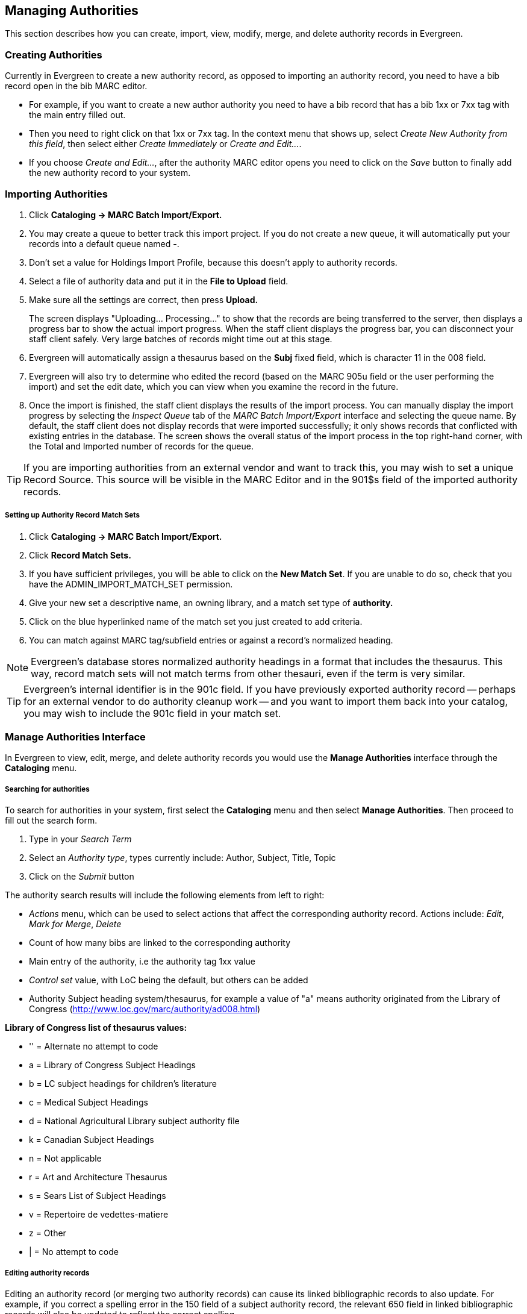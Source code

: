 Managing Authorities
--------------------
This section describes how you can create, import, view, modify, merge, and delete authority records in Evergreen.

Creating Authorities
~~~~~~~~~~~~~~~~~~~~
Currently in Evergreen to create a new authority record, as opposed to importing an authority record, you 
need to have a bib record open in the bib MARC editor. 

* For example, if you want to create a new author 
authority you need to have a bib record that has a bib 1xx or 7xx tag with the main entry filled out. 
* Then you need to right click on that 1xx or 7xx tag. In the context menu that shows up, select _Create 
New Authority from this field_, then select either _Create Immediately_ or _Create and Edit..._. 
* If you 
choose _Create and Edit..._, after the authority MARC editor opens you need to click on the _Save_ button
to finally add the new authority record to your system.


[[_importing_authority_records_from_the_staff_client]]
Importing Authorities
~~~~~~~~~~~~~~~~~~~~~
. Click *Cataloging -> MARC Batch Import/Export.*
. You may create a queue to better track this import project.  If you do not create a new queue, it will automatically put your records into a default queue named *-*.
. Don't set a value for Holdings Import Profile, because this doesn't apply to authority records.
. Select a file of authority data and put it in the *File to Upload* field.
. Make sure all the settings are correct, then press *Upload.*
+
The screen displays "Uploading... Processing..." to show that the records
are being transferred to the server, then displays a progress bar to show
the actual import progress. When the staff client displays the progress
bar, you can disconnect your staff client safely. Very large batches of
records might time out at this stage.

. Evergreen will automatically assign a thesaurus based on the *Subj* fixed field, which is character 11 in the 008 field.
. Evergreen will also try to determine who edited the record (based on the MARC 905u field or the user performing the import) and set the edit date, which you can view
when you examine the record in the future.

. Once the import is finished, the staff client displays the results of
the import process. You can manually display the import progress by
selecting the _Inspect Queue_ tab of the _MARC Batch Import/Export_
interface and selecting the queue name. By default, the staff client does
not display records that were imported successfully; it only shows records
that conflicted with existing entries in the database. The screen shows
the overall status of the import process in the top right-hand corner,
with the Total and Imported number of records for the queue.


[TIP]
=================
If you are importing authorities from an external vendor and want to track this, you may wish to set a unique Record Source. This source will be visible in the MARC
Editor and in the 901$s field of the imported authority records.
=================


Setting up Authority Record Match Sets
++++++++++++++++++++++++++++++++++++++
. Click *Cataloging -> MARC Batch Import/Export.*
. Click *Record Match Sets.*
. If you have sufficient privileges, you will be able to click on the *New Match Set*.  If you are unable to do so, check that you have the ADMIN_IMPORT_MATCH_SET permission.
. Give your new set a descriptive name, an owning library, and a match set type of *authority.*
. Click on the blue hyperlinked name of the match set you just created to add criteria.
. You can match against MARC tag/subfield entries or against a record's normalized heading.

[NOTE]
=================
Evergreen's database stores normalized authority headings in a format that includes the thesaurus. This way, record match sets will not match terms from other thesauri, even if the term is very similar.
=================

[TIP]
=================
Evergreen's internal identifier is in the 901c field. If you have previously exported authority record -- perhaps for an external vendor to do authority cleanup work -- and you want to import them back into your catalog, you may wish to include the 901c field in your match set.
=================

Manage Authorities Interface
~~~~~~~~~~~~~~~~~~~~~~~~~~~~

In Evergreen to view, edit, merge, and delete authority records you would use the *Manage Authorities* interface 
through the *Cataloging* menu.



Searching for authorities
+++++++++++++++++++++++++

To search for authorities in your system, first select the *Cataloging* menu and then select *Manage Authorities*. 
Then proceed to fill out the search form. 

. Type in your _Search Term_
. Select an _Authority type_, types currently include: Author, Subject, Title, Topic 
. Click on the _Submit_ button


The authority search results will include the following elements from left to right:

* _Actions_ menu, which can be used to select actions that affect the corresponding authority record. Actions include: 
_Edit_, _Mark for Merge_, _Delete_
* Count of how many bibs are linked to the corresponding authority
* Main entry of the authority, i.e the authority tag 1xx value
* _Control set_ value, with LoC being the default, but others can be added
* Authority Subject heading system/thesaurus, for example a value of "a" means authority originated from the Library of Congress 
 (http://www.loc.gov/marc/authority/ad008.html)


*Library of Congress list of thesaurus values:*

* '' = Alternate no attempt to code
* a = Library of Congress Subject Headings
* b = LC subject headings for children's literature
* c = Medical Subject Headings
* d = National Agricultural Library subject authority file
* k = Canadian Subject Headings
* n = Not applicable
* r = Art and Architecture Thesaurus
* s = Sears List of Subject Headings
* v = Repertoire de vedettes-matiere
* z = Other
* | = No attempt to code


Editing authority records
+++++++++++++++++++++++++

Editing an authority record (or merging two authority records) can cause its linked bibliographic records to also update.  For example,
if you correct a spelling error in the 150 field of a subject authority record, the relevant 650 field in linked bibliographic records 
will also be updated to reflect the correct spelling.

[TIP]
=================
When a bib record is automatically updated as a result of the modification of a linked authority record, the bib record's "Last Edit Date/
Time" and "Last Editing User" fields will be updated to match the time of the update and the editory of the authority record.  If you'd
prefer that these fields not be automatically updated, you can set the _ingest.disable_authority_auto_update_bib_meta_ setting to true in the
Library Settings Editor.
=================

